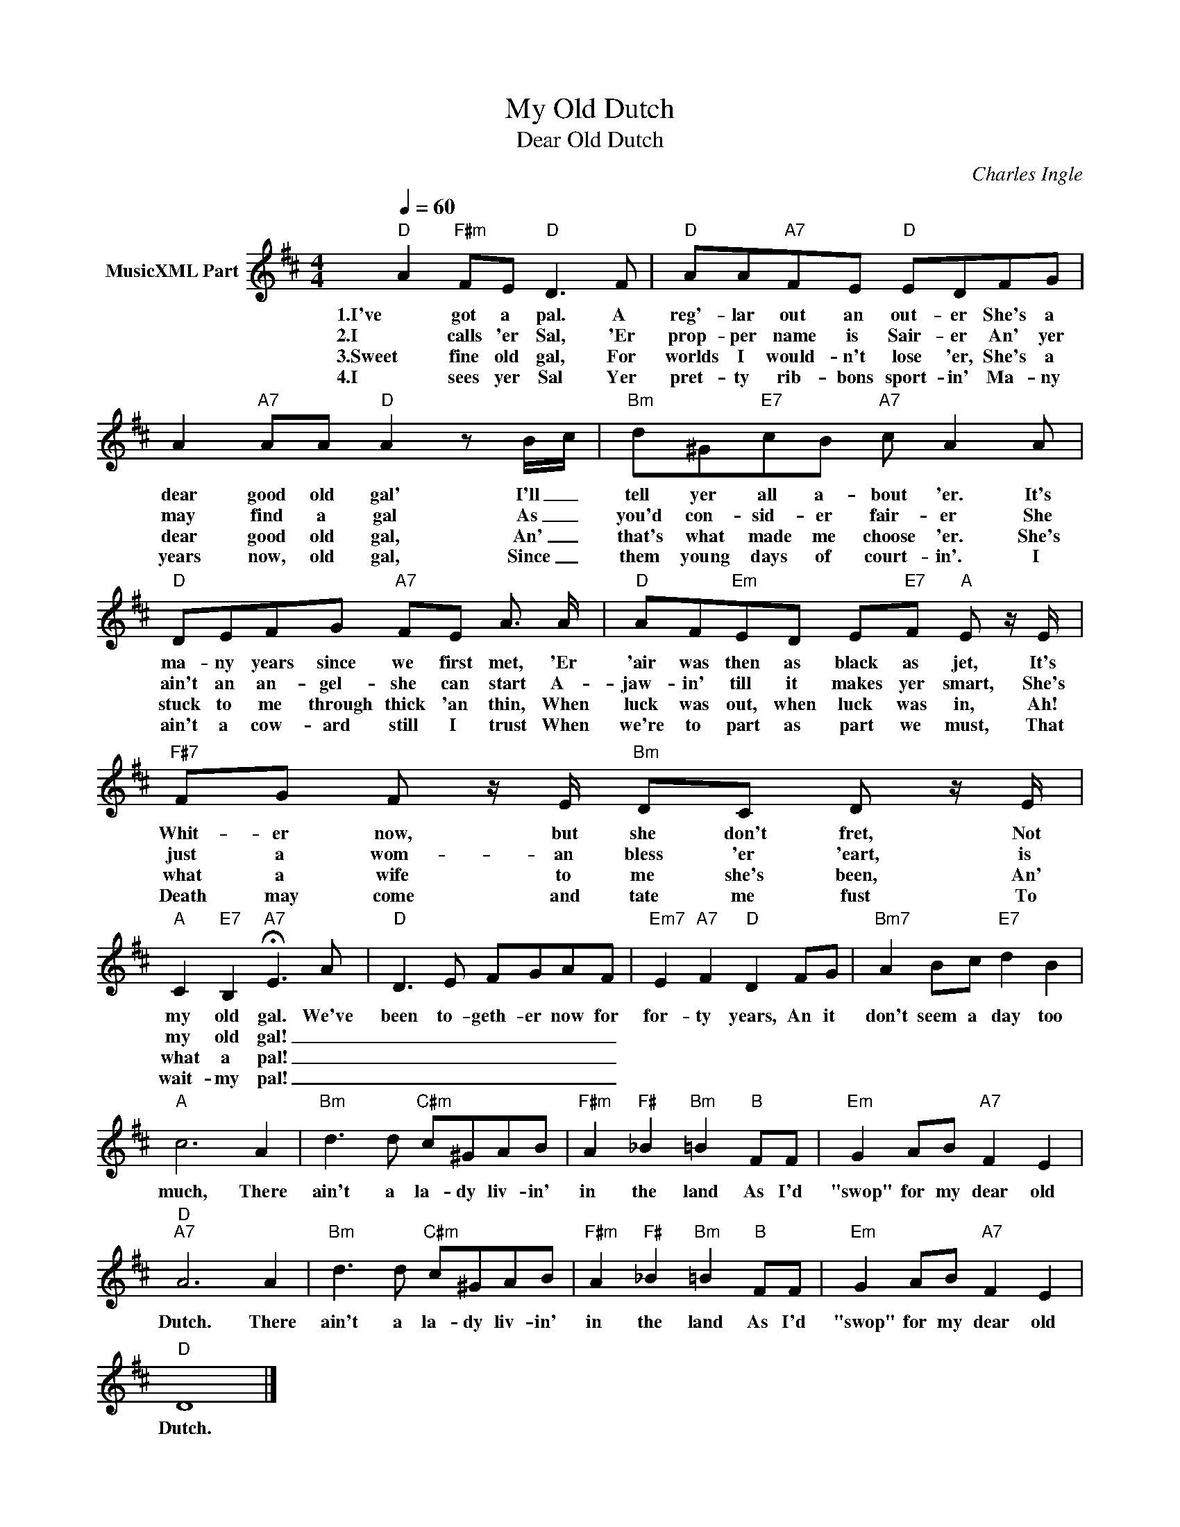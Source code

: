 X:1
T:My Old Dutch
T:Dear Old Dutch
C:Charles Ingle
Z:All Rights Reserved
L:1/8
Q:1/4=60
M:4/4
K:D
V:1 treble nm="MusicXML Part"
%%MIDI program 57
%%MIDI control 7 102
%%MIDI control 10 64
V:1
"D" A2"F#m" FE"D" D3 F |"D" AA"A7"FE"D" EDFG | A2"A7" AA"D" A2 z B/c/ |"Bm" d^G"E7"cB"A7" c A2 A | %4
w: 1.I've got a pal. A|reg'- lar out an out- er She's a|dear good old gal' I'll _|tell yer all a- bout 'er. It's|
w: 2.I calls 'er Sal, 'Er|prop- per name is Sair- er An' yer|may find a gal As _|you'd con- sid- er fair- er She|
w: 3.Sweet fine old gal, For|worlds I would- n't lose 'er, She's a|dear good old gal, An' _|that's what made me choose 'er. She's|
w: 4.I sees yer Sal Yer|pret- ty rib- bons sport- in' Ma- ny|years now, old gal, Since _|them young days of court- in'. I|
"D" DEFG"A7" FE A3/2 A/ |"D" AF"Em"ED E"E7"F"A" E z/ E/ |"F#7" FG F z/ E/"Bm" DC D z/ E/ | %7
w: ma- ny years since we first met, 'Er|'air was then as black as jet, It's|Whit- er now, but she don't fret, Not|
w: ain't an an- gel- she can start A-|jaw- in' till it makes yer smart, She's|just a wom- an bless 'er 'eart, is|
w: stuck to me through thick 'an thin, When|luck was out, when luck was in, Ah!|what a wife to me she's been, An'|
w: ain't a cow- ard still I trust When|we're to part as part we must, That|Death may come and tate me fust To|
"A" C2"E7" B,2"A7" !fermata!E3 A |"D" D3 E FGAF |"Em7" E2"A7" F2"D" D2 FG |"Bm7" A2 Bc"E7" d2 B2 | %11
w: my old gal. We've|been to- geth- er now for|for- ty years, An it|don't seem a day too|
w: my old gal! _|_ _ _ _ _ _|||
w: what a pal! _|_ _ _ _ _ _|||
w: wait- my pal! _|_ _ _ _ _ _|||
"A" c6 A2 |"Bm" d3 d"C#m" c^GAB |"F#m" A2"F#" _B2"Bm" =B2"B" FF |"Em" G2 AB"A7" F2 E2 | %15
w: much, There|ain't a la- dy liv- in'|in the land As I'd|"swop" for my dear old|
w: ||||
w: ||||
w: ||||
"D""A7" A6 A2 |"Bm" d3 d"C#m" c^GAB |"F#m" A2"F#" _B2"Bm" =B2"B" FF |"Em" G2 AB"A7" F2 E2 | %19
w: Dutch. There|ain't a la- dy liv- in'|in the land As I'd|"swop" for my dear old|
w: ||||
w: ||||
w: ||||
"D" D8 |] %20
w: Dutch.|
w: |
w: |
w: |

